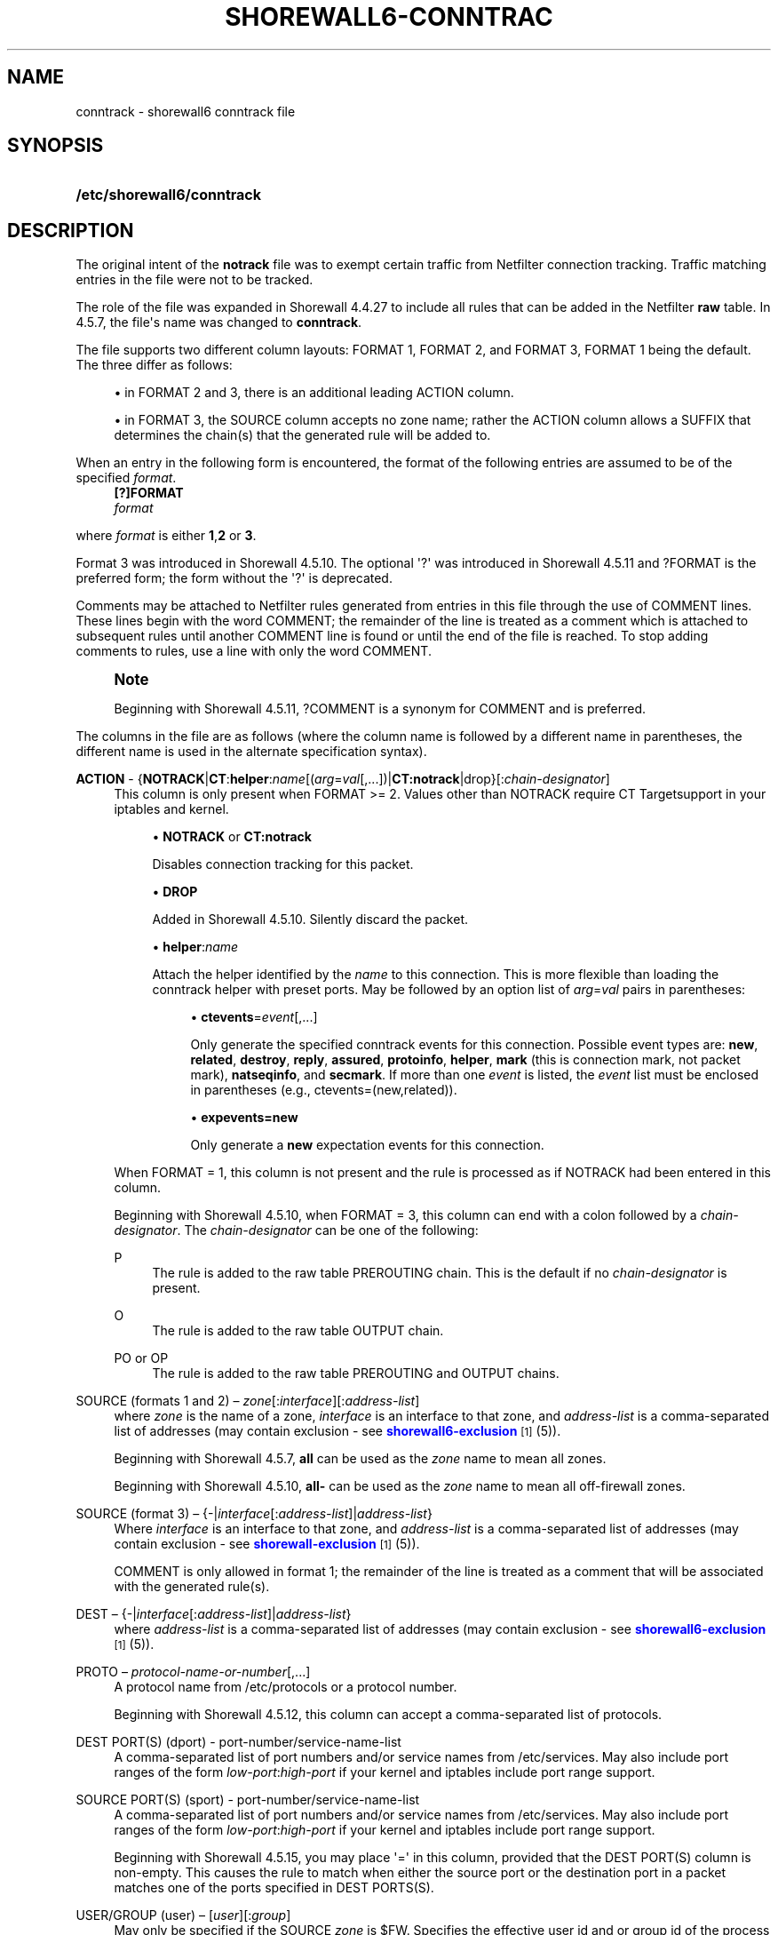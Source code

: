 '\" t
.\"     Title: shorewall6-conntrack
.\"    Author: [FIXME: author] [see http://docbook.sf.net/el/author]
.\" Generator: DocBook XSL Stylesheets v1.76.1 <http://docbook.sf.net/>
.\"      Date: 01/30/2014
.\"    Manual: [FIXME: manual]
.\"    Source: [FIXME: source]
.\"  Language: English
.\"
.TH "SHOREWALL6\-CONNTRAC" "5" "01/30/2014" "[FIXME: source]" "[FIXME: manual]"
.\" -----------------------------------------------------------------
.\" * Define some portability stuff
.\" -----------------------------------------------------------------
.\" ~~~~~~~~~~~~~~~~~~~~~~~~~~~~~~~~~~~~~~~~~~~~~~~~~~~~~~~~~~~~~~~~~
.\" http://bugs.debian.org/507673
.\" http://lists.gnu.org/archive/html/groff/2009-02/msg00013.html
.\" ~~~~~~~~~~~~~~~~~~~~~~~~~~~~~~~~~~~~~~~~~~~~~~~~~~~~~~~~~~~~~~~~~
.ie \n(.g .ds Aq \(aq
.el       .ds Aq '
.\" -----------------------------------------------------------------
.\" * set default formatting
.\" -----------------------------------------------------------------
.\" disable hyphenation
.nh
.\" disable justification (adjust text to left margin only)
.ad l
.\" -----------------------------------------------------------------
.\" * MAIN CONTENT STARTS HERE *
.\" -----------------------------------------------------------------
.SH "NAME"
conntrack \- shorewall6 conntrack file
.SH "SYNOPSIS"
.HP \w'\fB/etc/shorewall6/conntrack\fR\ 'u
\fB/etc/shorewall6/conntrack\fR
.SH "DESCRIPTION"
.PP
The original intent of the
\fBnotrack\fR
file was to exempt certain traffic from Netfilter connection tracking\&. Traffic matching entries in the file were not to be tracked\&.
.PP
The role of the file was expanded in Shorewall 4\&.4\&.27 to include all rules that can be added in the Netfilter
\fBraw\fR
table\&. In 4\&.5\&.7, the file\*(Aqs name was changed to
\fBconntrack\fR\&.
.PP
The file supports two different column layouts: FORMAT 1, FORMAT 2, and FORMAT 3, FORMAT 1 being the default\&. The three differ as follows:
.sp
.RS 4
.ie n \{\
\h'-04'\(bu\h'+03'\c
.\}
.el \{\
.sp -1
.IP \(bu 2.3
.\}
in FORMAT 2 and 3, there is an additional leading ACTION column\&.
.RE
.sp
.RS 4
.ie n \{\
\h'-04'\(bu\h'+03'\c
.\}
.el \{\
.sp -1
.IP \(bu 2.3
.\}
in FORMAT 3, the SOURCE column accepts no zone name; rather the ACTION column allows a SUFFIX that determines the chain(s) that the generated rule will be added to\&.
.RE
.PP
When an entry in the following form is encountered, the format of the following entries are assumed to be of the specified
\fIformat\fR\&.
.RS 4
\fB[?]FORMAT\fR
      \fIformat\fR
.RE
.PP
where
\fIformat\fR
is either
\fB1\fR,\fB2\fR
or
\fB3\fR\&.
.PP
Format 3 was introduced in Shorewall 4\&.5\&.10\&. The optional \*(Aq?\*(Aq was introduced in Shorewall 4\&.5\&.11 and ?FORMAT is the preferred form; the form without the \*(Aq?\*(Aq is deprecated\&.
.PP
Comments may be attached to Netfilter rules generated from entries in this file through the use of COMMENT lines\&. These lines begin with the word COMMENT; the remainder of the line is treated as a comment which is attached to subsequent rules until another COMMENT line is found or until the end of the file is reached\&. To stop adding comments to rules, use a line with only the word COMMENT\&.
.if n \{\
.sp
.\}
.RS 4
.it 1 an-trap
.nr an-no-space-flag 1
.nr an-break-flag 1
.br
.ps +1
\fBNote\fR
.ps -1
.br
.PP
Beginning with Shorewall 4\&.5\&.11, ?COMMENT is a synonym for COMMENT and is preferred\&.
.sp .5v
.RE
.PP
The columns in the file are as follows (where the column name is followed by a different name in parentheses, the different name is used in the alternate specification syntax)\&.
.PP
\fBACTION\fR \- {\fBNOTRACK\fR|\fBCT\fR:\fBhelper\fR:\fIname\fR[(\fIarg\fR=\fIval\fR[,\&.\&.\&.])|\fBCT:notrack\fR|drop}[:\fIchain\-designator\fR]
.RS 4
This column is only present when FORMAT >= 2\&. Values other than NOTRACK require
CT Targetsupport in your iptables and kernel\&.
.sp
.RS 4
.ie n \{\
\h'-04'\(bu\h'+03'\c
.\}
.el \{\
.sp -1
.IP \(bu 2.3
.\}
\fBNOTRACK\fR
or
\fBCT:notrack\fR
.sp
Disables connection tracking for this packet\&.
.RE
.sp
.RS 4
.ie n \{\
\h'-04'\(bu\h'+03'\c
.\}
.el \{\
.sp -1
.IP \(bu 2.3
.\}
\fBDROP\fR
.sp
Added in Shorewall 4\&.5\&.10\&. Silently discard the packet\&.
.RE
.sp
.RS 4
.ie n \{\
\h'-04'\(bu\h'+03'\c
.\}
.el \{\
.sp -1
.IP \(bu 2.3
.\}
\fBhelper\fR:\fIname\fR
.sp
Attach the helper identified by the
\fIname\fR
to this connection\&. This is more flexible than loading the conntrack helper with preset ports\&. May be followed by an option list of
\fIarg\fR=\fIval\fR
pairs in parentheses:
.sp
.RS 4
.ie n \{\
\h'-04'\(bu\h'+03'\c
.\}
.el \{\
.sp -1
.IP \(bu 2.3
.\}
\fBctevents\fR=\fIevent\fR[,\&.\&.\&.]
.sp
Only generate the specified conntrack events for this connection\&. Possible event types are:
\fBnew\fR,
\fBrelated\fR,
\fBdestroy\fR,
\fBreply\fR,
\fBassured\fR,
\fBprotoinfo\fR,
\fBhelper\fR,
\fBmark\fR
(this is connection mark, not packet mark),
\fBnatseqinfo\fR, and
\fBsecmark\fR\&. If more than one
\fIevent\fR
is listed, the
\fIevent\fR
list must be enclosed in parentheses (e\&.g\&., ctevents=(new,related))\&.
.RE
.sp
.RS 4
.ie n \{\
\h'-04'\(bu\h'+03'\c
.\}
.el \{\
.sp -1
.IP \(bu 2.3
.\}
\fBexpevents\fR\fB=new\fR
.sp
Only generate a
\fBnew\fR
expectation events for this connection\&.
.RE
.RE
.sp
When FORMAT = 1, this column is not present and the rule is processed as if NOTRACK had been entered in this column\&.
.sp
Beginning with Shorewall 4\&.5\&.10, when FORMAT = 3, this column can end with a colon followed by a
\fIchain\-designator\fR\&. The
\fIchain\-designator\fR
can be one of the following:
.PP
P
.RS 4
The rule is added to the raw table PREROUTING chain\&. This is the default if no
\fIchain\-designator\fR
is present\&.
.RE
.PP
O
.RS 4
The rule is added to the raw table OUTPUT chain\&.
.RE
.PP
PO or OP
.RS 4
The rule is added to the raw table PREROUTING and OUTPUT chains\&.
.RE
.RE
.PP
SOURCE (formats 1 and 2) \(en \fIzone\fR[:\fIinterface\fR][:\fIaddress\-list\fR]
.RS 4
where
\fIzone\fR
is the name of a zone,
\fIinterface\fR
is an interface to that zone, and
\fIaddress\-list\fR
is a comma\-separated list of addresses (may contain exclusion \- see
\m[blue]\fBshorewall6\-exclusion\fR\m[]\&\s-2\u[1]\d\s+2
(5))\&.
.sp
Beginning with Shorewall 4\&.5\&.7,
\fBall\fR
can be used as the
\fIzone\fR
name to mean
all zones\&.
.sp
Beginning with Shorewall 4\&.5\&.10,
\fBall\-\fR
can be used as the
\fIzone\fR
name to mean all
off\-firewall zones\&.
.RE
.PP
SOURCE (format 3) \(en {\-|\fIinterface\fR[:\fIaddress\-list\fR]|\fIaddress\-list\fR}
.RS 4
Where
\fIinterface\fR
is an interface to that zone, and
\fIaddress\-list\fR
is a comma\-separated list of addresses (may contain exclusion \- see
\m[blue]\fBshorewall\-exclusion\fR\m[]\&\s-2\u[1]\d\s+2
(5))\&.
.sp
COMMENT is only allowed in format 1; the remainder of the line is treated as a comment that will be associated with the generated rule(s)\&.
.RE
.PP
DEST \(en {\-|\fIinterface\fR[:\fIaddress\-list\fR]|\fIaddress\-list\fR}
.RS 4
where
\fIaddress\-list\fR
is a comma\-separated list of addresses (may contain exclusion \- see
\m[blue]\fBshorewall6\-exclusion\fR\m[]\&\s-2\u[1]\d\s+2
(5))\&.
.RE
.PP
PROTO \(en \fIprotocol\-name\-or\-number\fR[,\&.\&.\&.]
.RS 4
A protocol name from
/etc/protocols
or a protocol number\&.
.sp
Beginning with Shorewall 4\&.5\&.12, this column can accept a comma\-separated list of protocols\&.
.RE
.PP
DEST PORT(S) (dport) \- port\-number/service\-name\-list
.RS 4
A comma\-separated list of port numbers and/or service names from
/etc/services\&. May also include port ranges of the form
\fIlow\-port\fR:\fIhigh\-port\fR
if your kernel and iptables include port range support\&.
.RE
.PP
SOURCE PORT(S) (sport) \- port\-number/service\-name\-list
.RS 4
A comma\-separated list of port numbers and/or service names from
/etc/services\&. May also include port ranges of the form
\fIlow\-port\fR:\fIhigh\-port\fR
if your kernel and iptables include port range support\&.
.sp
Beginning with Shorewall 4\&.5\&.15, you may place \*(Aq=\*(Aq in this column, provided that the DEST PORT(S) column is non\-empty\&. This causes the rule to match when either the source port or the destination port in a packet matches one of the ports specified in DEST PORTS(S)\&.
.RE
.PP
USER/GROUP (user) \(en [\fIuser\fR][:\fIgroup\fR]
.RS 4
May only be specified if the SOURCE
\fIzone\fR
is $FW\&. Specifies the effective user id and or group id of the process sending the traffic\&.
.RE
.PP
\fBSWITCH \- [!]\fR\fB\fIswitch\-name\fR\fR\fB[={0|1}]\fR
.RS 4
Added in Shorewall6 4\&.5\&.10 and allows enabling and disabling the rule without requiring
\fBshorewall6 restart\fR\&.
.sp
Enables the rule if the value stored in
/proc/net/nf_condition/\fIswitch\-name\fR
is 1\&. Disables the rule if that file contains 0 (the default)\&. If \*(Aq!\*(Aq is supplied, the test is inverted such that the rule is enabled if the file contains 0\&.
.sp
Within the
\fIswitch\-name\fR, \*(Aq@0\*(Aq and \*(Aq@{0}\*(Aq are replaced by the name of the chain to which the rule is a added\&. The
\fIswitch\-name\fR
(after \*(Aq@\&.\&.\&.\*(Aq expansion) must begin with a letter and be composed of letters, decimal digits, underscores or hyphens\&. Switch names must be 30 characters or less in length\&.
.sp
Switches are normally
\fBoff\fR\&. To turn a switch
\fBon\fR:
.RS 4
\fBecho 1 >
            /proc/net/nf_condition/\fR\fB\fIswitch\-name\fR\fR
.RE
To turn it
\fBoff\fR
again:
.RS 4
\fBecho 0 >
            /proc/net/nf_condition/\fR\fB\fIswitch\-name\fR\fR
.RE
Switch settings are retained over
\fBshorewall6 restart\fR\&.
.sp
When the
\fIswitch\-name\fR
is followed by
\fB=0\fR
or
\fB=1\fR, then the switch is initialized to off or on respectively by the
\fBstart\fR
command\&. Other commands do not affect the switch setting\&.
.RE
.SH "EXAMPLES"
.PP
Example 1:
.PP
Use the FTP helper for TCP port 21 connections from the firewall itself\&.
.sp
.if n \{\
.RS 4
.\}
.nf
FORMAT 2
#ACTION                       SOURCE            DEST               PROTO            DEST              SOURCE              USER/GROUP
#                                                                                   PORT(S)           PORT(S)
CT:helper:ftp(expevents=new)  fw                \-                  tcp              21              
.fi
.if n \{\
.RE
.\}
.PP
Example 2 (Shorewall 4\&.5\&.10 or later):
.PP
Drop traffic to/from all zones to IP address 2001:1\&.2\&.3::4
.sp
.if n \{\
.RS 4
.\}
.nf
FORMAT 2
#ACTION                       SOURCE             DEST               PROTO            DEST              SOURCE              USER/GROUP
#                                                                                   PORT(S)           PORT(S)
DROP                          all\-:2001:1\&.2\&.3::4 \-
DROP                          all                2001:1\&.2\&.3::4
.fi
.if n \{\
.RE
.\}
.PP
or
.sp
.if n \{\
.RS 4
.\}
.nf
FORMAT 3
#ACTION                       SOURCE             DEST               PROTO            DEST              SOURCE              USER/GROUP
#                                                                                   PORT(S)           PORT(S)
DROP:P                        2001:1\&.2\&.3::4      \-
DROP:PO                       \-                  2001:1\&.2\&.3::4
.fi
.if n \{\
.RE
.\}
.SH "FILES"
.PP
/etc/shorewall6/notrack
.SH "SEE ALSO"
.PP
\m[blue]\fBhttp://shorewall\&.net/configuration_file_basics\&.htm#Pairs\fR\m[]
.PP
shorewall6(8), shorewall6\-accounting(5), shorewall6\-actions(5), shorewall6\-blacklist(5), shorewall6\-hosts(5), shorewall6\-interfaces(5), shorewall6\-ipsec(5), shorewall6\-netmap(5),shorewall6\-params(5), shorewall6\-policy(5), shorewall6\-providers(5), shorewall6\-proxyarp(5), shorewall6\-rtrules(5), shorewall6\-routestopped(5), shorewall6\-rules(5), shorewall6\&.conf(5), shorewall6\-secmarks(5), shorewall6\-tcclasses(5), shorewall6\-tcdevices(5), shorewall6\-tcrules(5), shorewall6\-tos(5), shorewall6\-tunnels(5), shorewall\-zones(5)
.SH "NOTES"
.IP " 1." 4
shorewall6-exclusion
.RS 4
\%http://www.shorewall.netshorewall-exclusion.html
.RE
